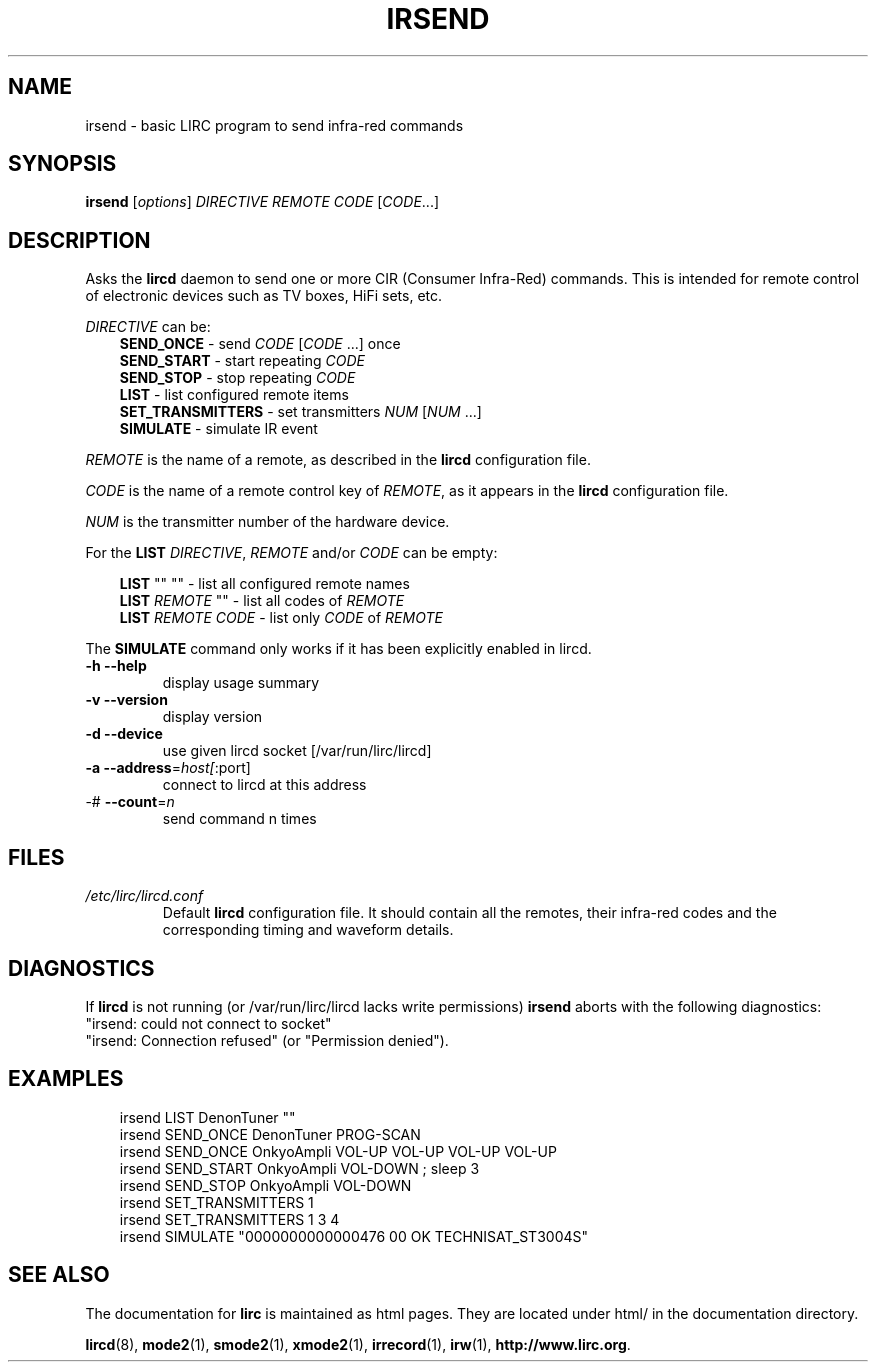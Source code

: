 .\" DO NOT MODIFY THIS FILE!  It was generated by help2man 1.40.10.
.TH IRSEND "1" "October 2012" "irsend 0.9.1" "User Commands"
.SH NAME
irsend - basic LIRC program to send infra-red commands
.SH SYNOPSIS
.B irsend
[\fIoptions\fR] \fIDIRECTIVE REMOTE CODE \fR[\fICODE\fR...]
.SH DESCRIPTION
Asks the \fBlircd\fR daemon to send one or more CIR
(Consumer Infra-Red) commands. This is intended for remote control
of electronic devices such as TV boxes, HiFi sets, etc.
.PP
\fIDIRECTIVE\fR can be:
.nf
.RS 3
\fBSEND_ONCE\fR         - send \fICODE\fR [\fICODE\fR ...] once
\fBSEND_START\fR        - start repeating \fICODE\fR
\fBSEND_STOP\fR         - stop repeating \fICODE\fR
\fBLIST\fR              - list configured remote items
\fBSET_TRANSMITTERS\fR  - set transmitters \fINUM\fR [\fINUM\fR ...]
\fBSIMULATE\fR          - simulate IR event
.RE
.fi

.PP 
\fIREMOTE\fR is the name of a remote, as described in the \fBlircd\fR
configuration file.

.PP
\fICODE\fR is the name of a remote control key of \fIREMOTE\fR, as it
appears in the \fBlircd\fR configuration file.

.PP
\fINUM\fR is the transmitter number of the hardware device. 

.PP
For the \fBLIST\fR \fIDIRECTIVE\fR, \fIREMOTE\fR and/or \fICODE\fR
can be empty:

.nf
.RS 3
\fBLIST\fR   ""    ""   - list all configured remote names
\fBLIST\fR \fIREMOTE\fR  ""   - list all codes of \fIREMOTE\fR
\fBLIST\fR \fIREMOTE\fR \fICODE\fR  - list only \fICODE\fR of \fIREMOTE\fR
.RE
.fi

.PP
The \fBSIMULATE\fR command only works if it has been explicitly
enabled in lircd.
.TP
\fB\-h\fR \fB\-\-help\fR
display usage summary
.TP
\fB\-v\fR \fB\-\-version\fR
display version
.TP
\fB\-d\fR \fB\-\-device\fR
use given lircd socket [/var/run/lirc/lircd]
.TP
\fB\-a\fR \fB\-\-address\fR=\fIhost[\fR:port]
connect to lircd at this address
.TP
\-# \fB\-\-count\fR=\fIn\fR
send command n times
.SH FILES
.TP
.I /etc/lirc/lircd.conf
Default \fBlircd\fR configuration file.  It should contain all the
remotes, their infra-red codes and the corresponding timing and 
waveform details.

.SH DIAGNOSTICS
If \fBlircd\fR is not running (or /var/run/lirc/lircd lacks write
permissions) \fBirsend\fR aborts with the following diagnostics:
.nf
"irsend: could not connect to socket"
"irsend: Connection refused" (or "Permission denied").
.fi
.SH EXAMPLES
.nf
.RS 3
irsend LIST DenonTuner ""
irsend SEND_ONCE  DenonTuner PROG\-SCAN 
irsend SEND_ONCE  OnkyoAmpli VOL\-UP VOL\-UP VOL\-UP VOL\-UP
irsend SEND_START OnkyoAmpli VOL\-DOWN ; sleep 3
irsend SEND_STOP  OnkyoAmpli VOL\-DOWN
irsend SET_TRANSMITTERS 1
irsend SET_TRANSMITTERS 1 3 4
irsend SIMULATE "0000000000000476 00 OK TECHNISAT_ST3004S"
.RE
.fi
.SH "SEE ALSO"
The documentation for
.B lirc
is maintained as html pages. They are located under html/ in the
documentation directory.

.BR lircd "(8), " mode2 "(1), " smode2 "(1), " xmode2 "(1), " 
.BR irrecord "(1), " irw "(1), " http://www.lirc.org .
